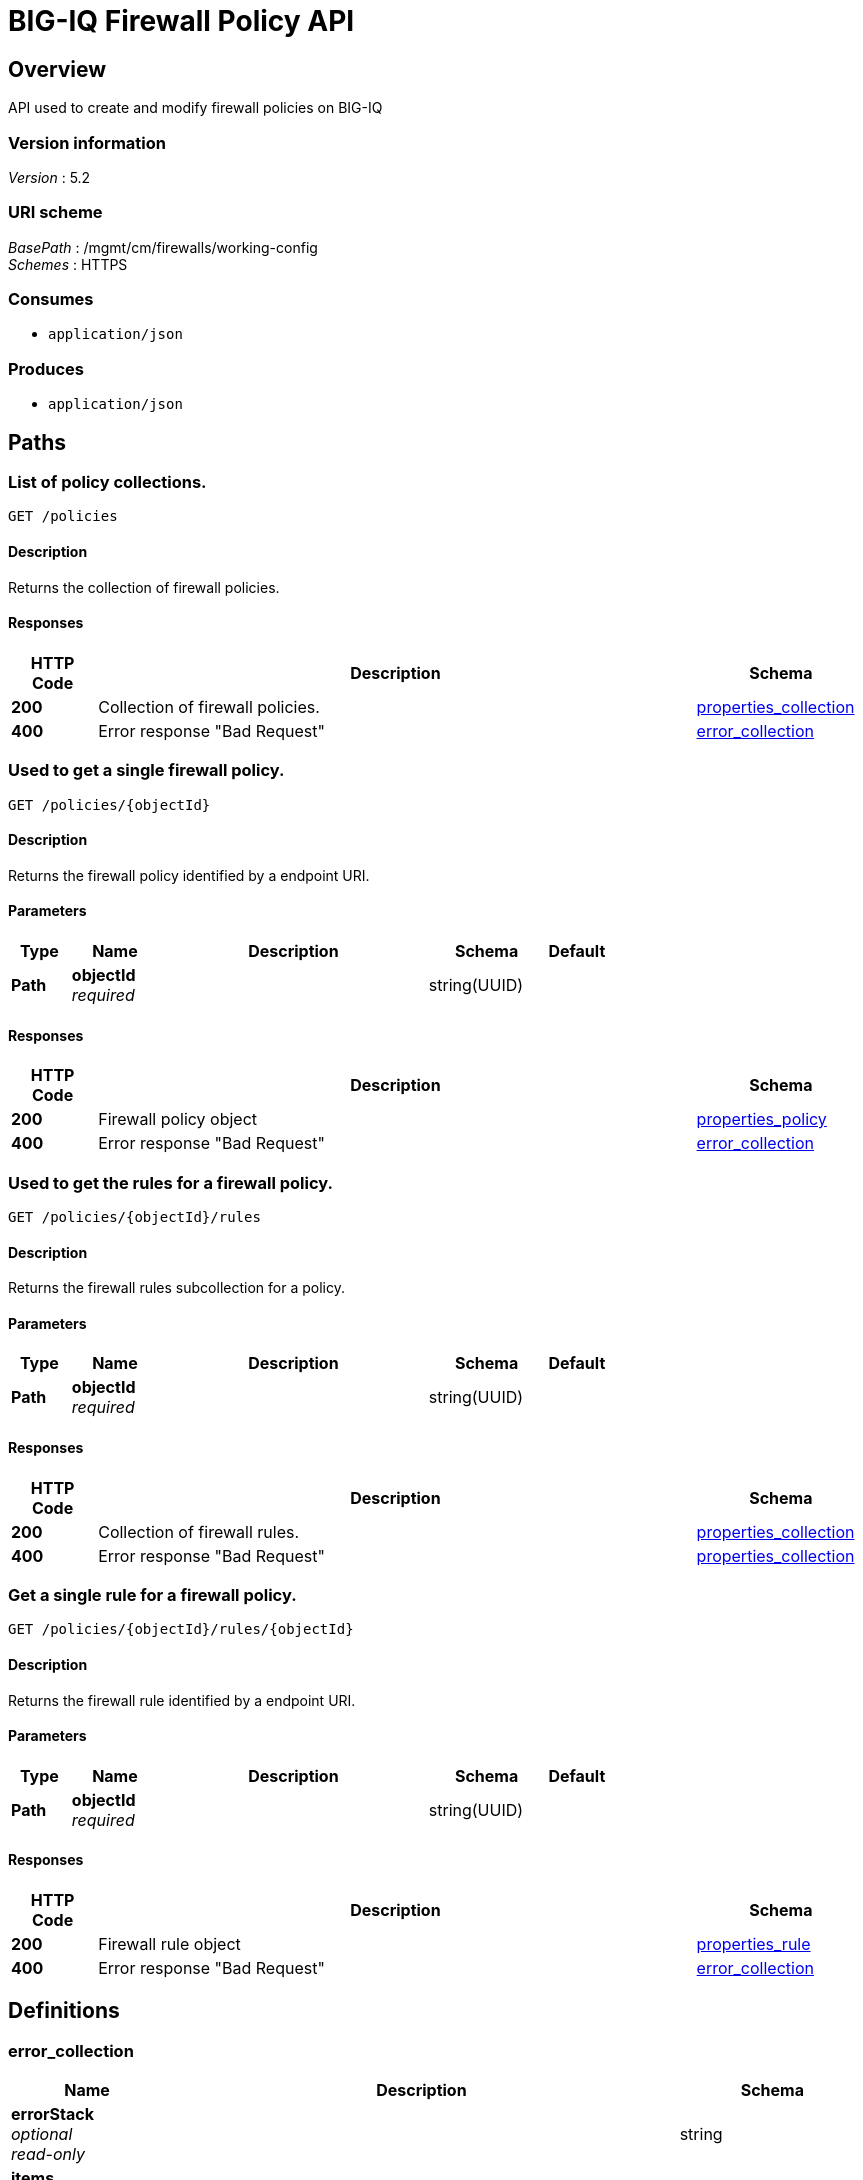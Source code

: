 = BIG-IQ Firewall Policy API


[[_overview]]
== Overview
API used to create and modify firewall policies on BIG-IQ


=== Version information
[%hardbreaks]
_Version_ : 5.2


=== URI scheme
[%hardbreaks]
_BasePath_ : /mgmt/cm/firewalls/working-config
_Schemes_ : HTTPS


=== Consumes

* `application/json`


=== Produces

* `application/json`




[[_paths]]
== Paths

[[_policies_get]]
=== List of policy collections.
....
GET /policies
....


==== Description
Returns the collection of firewall policies.


==== Responses

[options="header", cols=".^2,.^14,.^4"]
|===
|HTTP Code|Description|Schema
|*200*|Collection of firewall policies.|<<_properties_collection,properties_collection>>
|*400*|Error response "Bad Request"|<<_error_collection,error_collection>>
|===


[[_policies_objectid_get]]
=== Used to get a single firewall policy.
....
GET /policies/{objectId}
....


==== Description
Returns the firewall policy identified by a endpoint URI.


==== Parameters

[options="header", cols=".^2,.^3,.^9,.^4,.^2"]
|===
|Type|Name|Description|Schema|Default
|*Path*|*objectId* +
_required_||string(UUID)|
|===


==== Responses

[options="header", cols=".^2,.^14,.^4"]
|===
|HTTP Code|Description|Schema
|*200*|Firewall policy object|<<_properties_policy,properties_policy>>
|*400*|Error response "Bad Request"|<<_error_collection,error_collection>>
|===


[[_policies_objectid_rules_get]]
=== Used to get the rules for a firewall policy.
....
GET /policies/{objectId}/rules
....


==== Description
Returns the firewall rules subcollection for a policy.


==== Parameters

[options="header", cols=".^2,.^3,.^9,.^4,.^2"]
|===
|Type|Name|Description|Schema|Default
|*Path*|*objectId* +
_required_||string(UUID)|
|===


==== Responses

[options="header", cols=".^2,.^14,.^4"]
|===
|HTTP Code|Description|Schema
|*200*|Collection of firewall rules.|<<_properties_collection,properties_collection>>
|*400*|Error response "Bad Request"|<<_properties_collection,properties_collection>>
|===


[[_policies_objectid_rules_objectid_get]]
=== Get a single rule for a firewall policy.
....
GET /policies/{objectId}/rules/{objectId}
....


==== Description
Returns the firewall rule identified by a endpoint URI.


==== Parameters

[options="header", cols=".^2,.^3,.^9,.^4,.^2"]
|===
|Type|Name|Description|Schema|Default
|*Path*|*objectId* +
_required_||string(UUID)|
|===


==== Responses

[options="header", cols=".^2,.^14,.^4"]
|===
|HTTP Code|Description|Schema
|*200*|Firewall rule object|<<_properties_rule,properties_rule>>
|*400*|Error response "Bad Request"|<<_error_collection,error_collection>>
|===




[[_definitions]]
== Definitions

[[_error_collection]]
=== error_collection

[options="header", cols=".^3,.^11,.^4"]
|===
|Name|Description|Schema
|*errorStack* +
_optional_ +
_read-only_||string
|*items* +
_optional_||< object > array
|*kind* +
_optional_ +
_read-only_||string
|*message* +
_optional_ +
_read-only_||string
|*requestBody* +
_optional_ +
_read-only_||string
|*requestOperationId* +
_optional_ +
_read-only_||integer(int64)
|===


[[_properties_collection]]
=== properties_collection

[options="header", cols=".^3,.^11,.^4"]
|===
|Name|Description|Schema
|*generation* +
_optional_ +
_read-only_||integer(int64)
|*items* +
_optional_||< object > array
|*kind* +
_optional_ +
_read-only_||string
|*lastUpdateMicros* +
_optional_ +
_read-only_||integer(int64)
|*selfLink* +
_optional_ +
_read-only_||string
|===


[[_properties_policy]]
=== properties_policy

[options="header", cols=".^3,.^11,.^4"]
|===
|Name|Description|Schema
|*description* +
_optional_||string
|*generation* +
_optional_ +
_read-only_||integer(int64)
|*id* +
_optional_ +
_read-only_||string
|*kind* +
_optional_ +
_read-only_||string
|*lastUpdateMicros* +
_optional_ +
_read-only_||integer(int64)
|*name* +
_optional_||string
|*partition* +
_optional_||string
|*rulesCollectionReference* +
_optional_||<<_properties_policy_rulescollectionreference,rulesCollectionReference>>
|*selfLink* +
_optional_ +
_read-only_||string
|*subPath* +
_optional_||string
|===

[[_properties_policy_rulescollectionreference]]
*rulesCollectionReference*

[options="header", cols=".^3,.^11,.^4"]
|===
|Name|Description|Schema
|*isSubcollection* +
_optional_||boolean
|*link* +
_optional_||string
|===


[[_properties_rule]]
=== properties_rule

[options="header", cols=".^3,.^11,.^4"]
|===
|Name|Description|Schema
|*action* +
_optional_||string
|*destination* +
_optional_||object
|*evalOrder* +
_optional_||integer
|*generation* +
_optional_ +
_read-only_||integer(int64)
|*hitCountStatReference* +
_optional_||object
|*iRule* +
_optional_||string
|*iRuleSampleRate* +
_optional_||integer
|*icmpTypeCodes* +
_optional_||< object > array
|*id* +
_optional_ +
_read-only_||string
|*kind* +
_optional_ +
_read-only_||string
|*lastUpdateMicros* +
_optional_ +
_read-only_||integer(int64)
|*log* +
_optional_||boolean
|*name* +
_optional_||string
|*protocol* +
_optional_||string
|*ruleListReference* +
_optional_||object
|*scheduleReference* +
_optional_||object
|*selfLink* +
_optional_ +
_read-only_||string
|*servicePolicyReference* +
_optional_||object
|*source* +
_optional_||object
|*state* +
_optional_||string
|===






